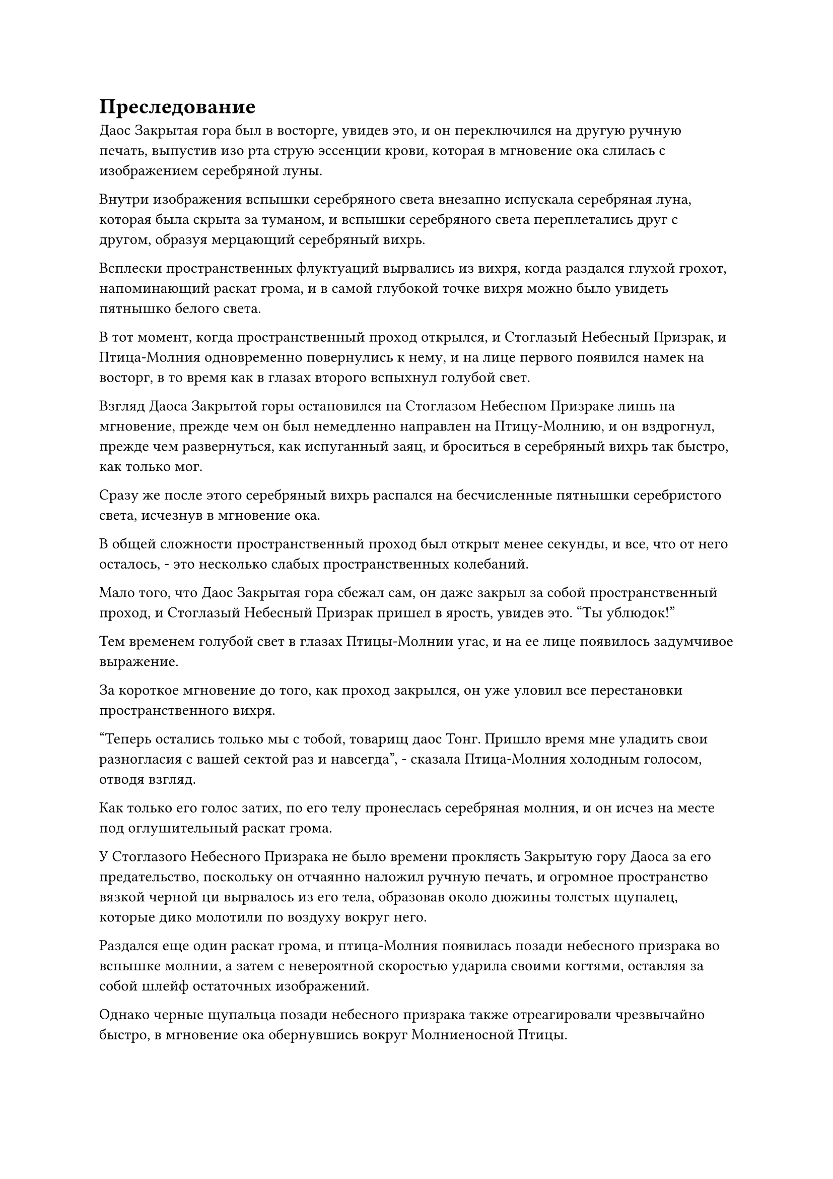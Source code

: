 = Преследование

Даос Закрытая гора был в восторге, увидев это, и он переключился на другую ручную печать, выпустив изо рта струю эссенции крови, которая в мгновение ока слилась с изображением серебряной луны.

Внутри изображения вспышки серебряного света внезапно испускала серебряная луна, которая была скрыта за туманом, и вспышки серебряного света переплетались друг с другом, образуя мерцающий серебряный вихрь.

Всплески пространственных флуктуаций вырвались из вихря, когда раздался глухой грохот, напоминающий раскат грома, и в самой глубокой точке вихря можно было увидеть пятнышко белого света.

В тот момент, когда пространственный проход открылся, и Стоглазый Небесный Призрак, и Птица-Молния одновременно повернулись к нему, и на лице первого появился намек на восторг, в то время как в глазах второго вспыхнул голубой свет.

Взгляд Даоса Закрытой горы остановился на Стоглазом Небесном Призраке лишь на мгновение, прежде чем он был немедленно направлен на Птицу-Молнию, и он вздрогнул, прежде чем развернуться, как испуганный заяц, и броситься в серебряный вихрь так быстро, как только мог.

Сразу же после этого серебряный вихрь распался на бесчисленные пятнышки серебристого света, исчезнув в мгновение ока.

В общей сложности пространственный проход был открыт менее секунды, и все, что от него осталось, - это несколько слабых пространственных колебаний.

Мало того, что Даос Закрытая гора сбежал сам, он даже закрыл за собой пространственный проход, и Стоглазый Небесный Призрак пришел в ярость, увидев это. "Ты ублюдок!"

Тем временем голубой свет в глазах Птицы-Молнии угас, и на ее лице появилось задумчивое выражение.

За короткое мгновение до того, как проход закрылся, он уже уловил все перестановки пространственного вихря.

"Теперь остались только мы с тобой, товарищ даос Тонг. Пришло время мне уладить свои разногласия с вашей сектой раз и навсегда", - сказала Птица-Молния холодным голосом, отводя взгляд.

Как только его голос затих, по его телу пронеслась серебряная молния, и он исчез на месте под оглушительный раскат грома.

У Стоглазого Небесного Призрака не было времени проклясть Закрытую гору Даоса за его предательство, поскольку он отчаянно наложил ручную печать, и огромное пространство вязкой черной ци вырвалось из его тела, образовав около дюжины толстых щупалец, которые дико молотили по воздуху вокруг него.

Раздался еще один раскат грома, и птица-Молния появилась позади небесного призрака во вспышке молнии, а затем с невероятной скоростью ударила своими когтями, оставляя за собой шлейф остаточных изображений.

Однако черные щупальца позади небесного призрака также отреагировали чрезвычайно быстро, в мгновение ока обернувшись вокруг Молниеносной Птицы.

В глазах Молниеносной Птицы появился намек на удивление, после чего по всему ее телу появились дуги серебряных молний, и бесчисленные серебряные руны также появились из этих дуг молний.

Руны взорвались в быстрой последовательности, когда бесчисленные тонкие нити серебряных молний рванулись во все стороны, разрывая черные щупальца в клочья, прежде чем превратить их в облако черной ци, которое было быстро уничтожено.

В спину Стоглазого Небесного Призрака также ударила толстая дуга молнии, и семь или восемь глаз там были полностью уничтожены, в результате чего черная кровь хлынула по его спине.

Стоглазый Небесный Призрак издал приглушенный стон, прежде чем отчаянно полететь прямо вперед.

Позади него раздался грохот, когда Птица-Молния сделала хватательное движение когтями, и дуги серебряных молний вокруг нее сошлись, образовав еще одну пару шаров молний.

Затем он поднял свои когти в воздух, и два шара молний взмыли в небеса, прежде чем исчезнуть в серых облаках наверху.

Мгновенно раздалась череда оглушительных раскатов, когда шары молний прорвались сквозь серые облака, осветив пейзаж внизу мерцающим серебряным светом.

Два огромных столба молний с бесчисленными серебряными рунами, вздымающимися вокруг них, внезапно вырвались из облаков, а затем обрушились на убегающего Стоглазого Небесного Призрака.

Небесный призрак был сильно встревожен, и черный свет вспыхнул из его тела, когда он заставил все свои глаза снова открыться. Черный свет вспыхнул в зрачках его глаз, когда он приготовился снова использовать свои пространственные способности, но прямо в этот момент рядом с его ушами раздался леденящий душу грохот.

Сразу же после этого вспышка мучительной боли пронзила его разум, как будто в мозг яростно вонзили острый нож, и ему показалось, что его душа вот-вот разорвется по швам.

Небесный призрак вскинул руки над головой, издав мучительный вой, и черная кровь потекла из всех его отверстий.

Черный свет в зрачках его глаз беспорядочно вспыхнул, прежде чем потухнуть, после чего два столба серебряного света ударили в его тело с оглушительным раскатом грома.

Стоглазый Небесный Призрак издал леденящий кровь вой, когда столбы молний мгновенно пробили в его теле две массивные дыры, и одна из них была у него на груди.

Тело небесного призрака было почти разорвано надвое, и из него хлынула черная кровь, когда он рухнул с неба, прежде чем тяжело рухнуть на землю.

Раздалась череда тресков и хлопков, когда тело Стоглазого Небесного Призрака быстро уменьшилось, в мгновение ока превратившись обратно в невысокого пожилого мужчину. Пожилой мужчина получил чрезвычайно тяжелые травмы с двумя большими отверстиями в теле, одно на груди, а другое на животе.

Изо рта Тонг Рене непрерывно хлестала кровь, а на его лице появилось выражение ужаса.

Однако в следующее мгновение в его глазах внезапно промелькнул свирепый взгляд, и он быстро наложил печать рукой.

Круги черного света мгновенно начали вращаться вокруг него, в то время как его худое и хрупкое тело начало раздуваться с пугающей скоростью.

"Он пытается самоподорваться!" - пробормотала себе под нос Птица-Молния, взмахнув когтями в воздухе, выпуская ослепительные дуги серебряных молний, которые в мгновение ока слились в шаровую молнию.

Затем шаровая молния обрушилась вниз с поразительной скоростью, но Тонг Рене смог самоподорваться до того, как она прибыла, и взрыв вызвал мощные ударные волны, которые пронеслись по близлежащему пространству.

Черный свет хлынул из пространственных разломов, замедляя падение шара серебряной молнии.

Зарождающаяся душа высотой в несколько дюймов вылетела из черного света, прежде чем исчезнуть на месте, а затем снова появилась в нескольких сотнях футов от него в мгновение ока. Затем защитный духовный свет вспыхнул над его телом, когда он попытался скрыться с места происшествия.

Однако прямо в этот момент серебряный шар молнии взорвался огромным серебряным солнцем, которое быстро расширилось во всех направлениях, в мгновение ока поглотив зарождающуюся душу Тонг Рене.

Объект вылетел из серебристого света, прежде чем попасть в когти Птицы-Молнии.

Мгновение спустя серебряное солнце медленно погасло, обнажив огромный кратер на земле.

К этому моменту Тонг Рене уже исчез без следа.

Птица-молния исчезла со вспышкой серебряной молнии, и появился Хань Ли, держащий в одной руке красную сумку, которая испускала слабый красный свет.

После этой серии напряженных сражений он достиг дна своих запасов магической силы, и его цвет лица стал довольно бледным.

Он убрал красную сумку, затем призвал 1000-летнюю траву Облачного Журавля, которую быстро проглотил. После этого он поднял голову, чтобы посмотреть на небо, произнося заклинание, прежде чем взмахнуть рукавом в воздухе.

Вылетели семь полос черного света, прежде чем остановиться в воздухе. Это были не что иное, как семь зеркал Звездной луны, которые он усовершенствовал, используя камни Иньского рассвета, и они были расположены в соответствии с конфигурацией семи звезд Большой Медведицы.

Хань Ли сделал ручную печать, отбрасывая полосы света на семь зеркал, и они немедленно начали вращаться на месте, излучая ослепительный звездный свет.

Множество черных рун также вылетело из зеркал, прежде чем затанцевать в звездном свете.

Когда Хань Ли проделал серию ручных печатей, зеркала Звездной Луны начали непрерывно жужжать, и свет, который они испускали, становился все ярче и ярче, но они неконтролируемо дрожали и становились все более нестабильными.

Внезапно Хань Ли сделал последнюю ручную печать, произнеся слово "взорваться"!

Свет, исходящий от семи зеркал, мгновенно достиг максимальной яркости, когда они взорвались семью массивными шарами света.

Хань Ли немедленно начал быстро делать серию ручных печатей, и семь светящихся шаров быстро превратились в семь огромных звездных выступов, которые по его приказу напоминали миниатюрную копию Большой Медведицы.

Увидев это, Хань Ли мгновенно переключился на другую ручную печать, и свет, исходящий от семи звездных выступов, соединился вместе, образуя звездный массив.

Хань Ли выдохнул, сделав своеобразную ручную печать, и звездный массив мгновенно посветлел, после чего раскололся в обе стороны, как будто его разрывала пара массивных невидимых рук.

Вскоре появилась чернильно-черная трещина, и казалось, что она заполнена безграничной тьмой, но в самой глубокой точке тьмы виднелось пятнышко света.

……

В небе над платформой сбора звезд Храма Изначального царства из гигантского серебра вырвались сильные пространственные колебания, когда посередине внезапно появился пространственный разлом, и Хань Ли вылетел из разлома, прежде чем завис в воздухе.

Массивный массив, окружавший огромную платформу для сбора звезд, все еще стоял, и яркий серебристый свет, ниспадавший каскадом с гигантской серебряной луны, переплетался с сиянием радужного светового барьера, который охватывал окружающее пространство, представляя причудливую и неземную демонстрацию огней.

В этот момент Даосской Закрытой горы уже нигде не было видно.

Хань Ли неторопливо подлетел к световому барьеру, затем тремя последовательными ударами пробил дыру в барьере, прежде чем вылететь изнутри.

Храм Изначального царства снаружи все еще мирно стоял в ночи, и, казалось, в этом не было ничего необычного.

Брови Хань Ли слегка нахмурились, когда он высвободил свое духовное чувство и охватил им окружающее пространство, после чего немедленно бросил холодный взгляд на потрясающую Небеса вершину вдалеке.

В следующее мгновение он превратился в полосу лазурного света и полетел к вершине подобно молнии.

Прямо в этот момент земля вокруг Ошеломляющего Небеса пика внезапно начала сильно сотрясаться, и десятки толстых столбов желтого света вырвались из земли.

Каждый столб света был толщиной от 40 до 50 футов, и они достигали самых облаков.

Столбы света были пронизаны землисто-желтыми духовными узорами, которые испускали огромные колебания духовной силы.

Все столбы света засияли в унисон, испуская вспышки желтого сияния, которые соединялись вместе, образуя толстый барьер желтого света. Издалека казалось, что плотное желтое облако появилось над всем Небесным Потрясающим пиком.

Внутри зала на Небесном Потрясающем пике была трехуровневая платформа, которая была полностью построена из желтого кристаллического камня.

Платформа была сужающейся снизу вверх, причем нижний уровень имел радиус более 100 футов, в то время как верхний уровень составлял всего около 20-30 футов.

Вся платформа была испещрена желтыми рунами, и на десятках землисто-желтых колонн вокруг платформы также были выгравированы бесчисленные руны.

Даос Закрытая гора сидел на верхнем уровне платформы, и хотя выражение его лица было совершенно спокойным, намек на панику в его глазах выдавал его истинные эмоции.

Он произнес заклинание, делая быструю серию ручных печатей, быстро снимая одну магическую печать за другой.

Платформа и десятки колонн вокруг нее мгновенно начали непрерывно мигать землисто-желтым светом, резонируя с массивом снаружи.

Семь или восемь культиваторов Телесной интеграции Храма Изначального Царства сидели, скрестив ноги, на втором уровне платформы, и они также непрерывно пели, вливая свою магическую силу в платформу.

За пределами Потрясающей Небес вершины полоса лазурного света появилась перед массивом, прежде чем исчезнуть, открыв Хань Ли.

Он бросил взгляд на барьер желтого света, который окутывал всю гору, и его глаза слегка сузились, когда он сделал глубокий вдох. Раздалась череда трещин и хлопков, когда его тело быстро раздулось, как воздушный шар, в то время как золотистый мех пророс из его кожи. В мгновение ока он уже превратился в Гигантскую горную обезьяну, которая была более 100 футов ростом.

#pagebreak()